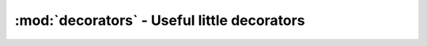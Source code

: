 ============================================
:mod:`decorators` - Useful little decorators
============================================

.. function:: log_calls(func)

    Logs all func calls' arguments under func.calls. func.calls is a list of _unify_args() result (dict). Mostly used for unit testing.

.. function:: print_calls(func)

    Logs func name and all func calls' arguments with logging.info(). Mostly used for debugging. the name @log_calls was already taken...
